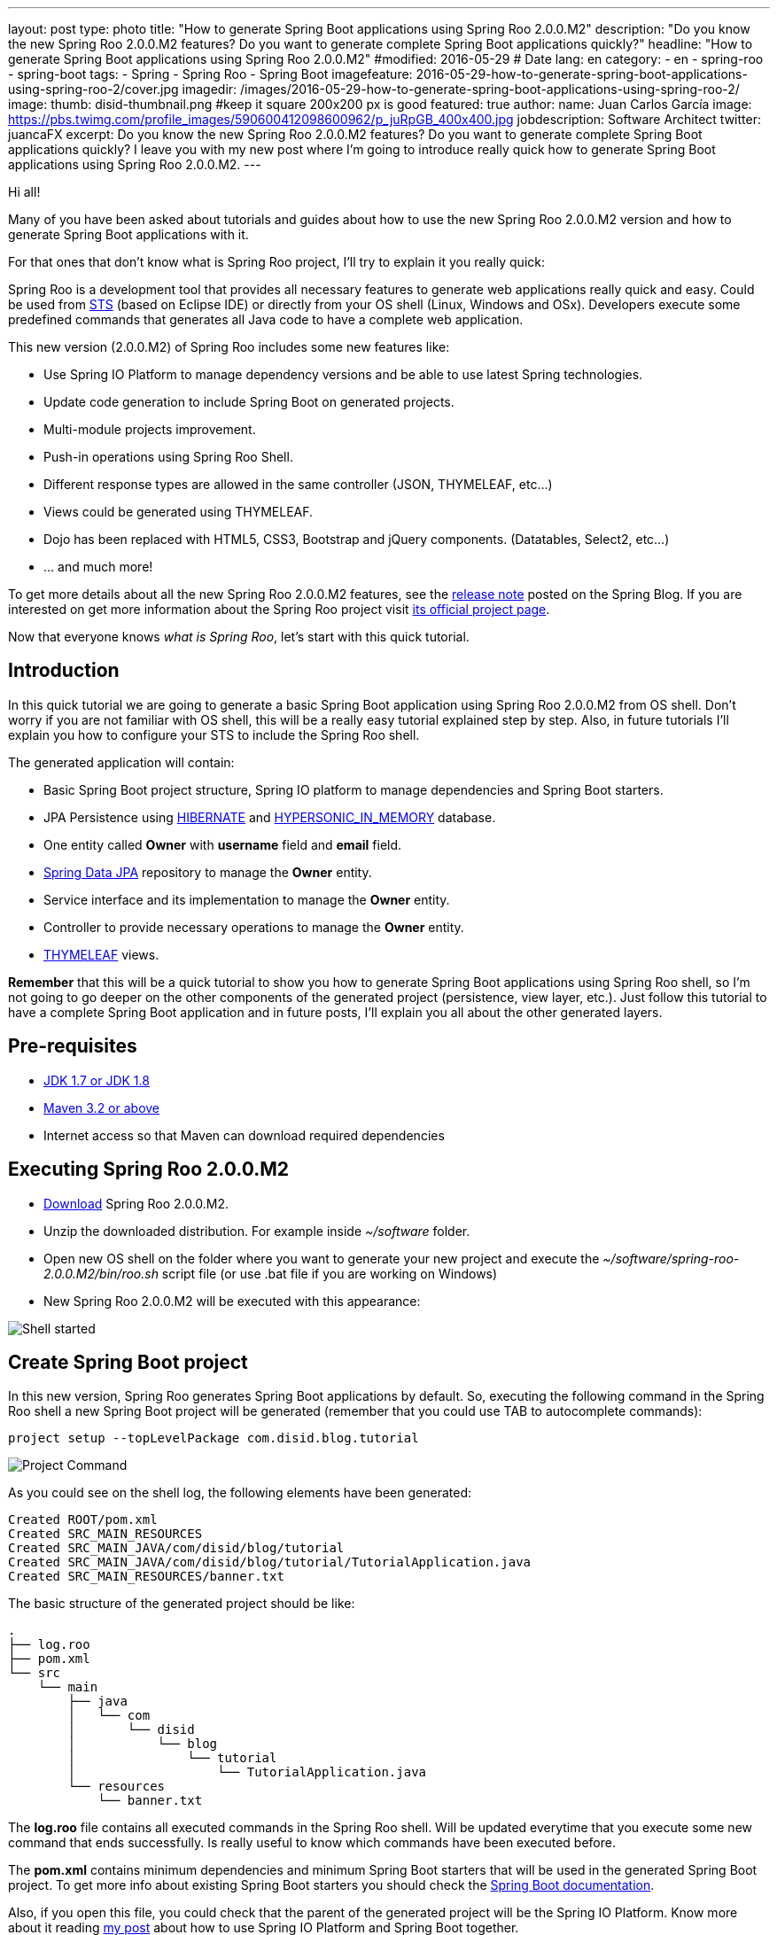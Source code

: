 ---
layout: post
type: photo
title: "How to generate Spring Boot applications using Spring Roo 2.0.0.M2"
description: "Do you know the new Spring Roo 2.0.0.M2 features? Do you want to generate complete Spring Boot applications quickly?"
headline: "How to generate Spring Boot applications using Spring Roo 2.0.0.M2"
#modified: 2016-05-29          # Date
lang: en
category:
  - en
  - spring-roo
  - spring-boot
tags:
  - Spring
  - Spring Roo
  - Spring Boot
imagefeature: 2016-05-29-how-to-generate-spring-boot-applications-using-spring-roo-2/cover.jpg
imagedir: /images/2016-05-29-how-to-generate-spring-boot-applications-using-spring-roo-2/
image:
  thumb: disid-thumbnail.png #keep it square 200x200 px is good
featured: true
author:
  name: Juan Carlos García
  image: https://pbs.twimg.com/profile_images/590600412098600962/p_juRpGB_400x400.jpg
  jobdescription: Software Architect
  twitter: juancaFX
excerpt: Do you know the new Spring Roo 2.0.0.M2 features? Do you want to generate complete Spring Boot applications quickly? I leave you with my new post where I'm going to introduce really quick how to generate Spring Boot applications using Spring Roo 2.0.0.M2.
---

Hi all!

Many of you have been asked about tutorials and guides about how to use the new Spring Roo 2.0.0.M2 version and how to generate Spring Boot applications with it.

For that ones that don't know what is Spring Roo project, I'll try to explain it you really quick:

Spring Roo is a development tool that provides all necessary features to generate web applications really quick and easy. Could be used from https://spring.io/tools[STS] (based on Eclipse IDE) or directly from your OS shell (Linux, Windows and OSx). Developers execute some predefined commands that generates all Java code to have a complete web application.

This new version (2.0.0.M2) of Spring Roo includes some new features like:

* Use Spring IO Platform to manage dependency versions and be able to use latest Spring technologies.
* Update code generation to include Spring Boot on generated projects.
* Multi-module projects improvement.
* Push-in operations using Spring Roo Shell.
* Different response types are allowed in the same controller (JSON, THYMELEAF, etc…)
* Views could be generated using THYMELEAF.
* Dojo has been replaced with HTML5, CSS3, Bootstrap and jQuery components. (Datatables, Select2, etc…)
* ... and much more!

To get more details about all the new Spring Roo 2.0.0.M2 features, see the https://spring.io/blog/2016/05/18/spring-roo-2-0-0m2-released[release note] posted on the Spring Blog. If you are interested on get more information about the Spring Roo project visit http://projects.spring.io/spring-roo/[its official project page].

Now that everyone knows _what is Spring Roo_, let's start with this quick tutorial.

== Introduction

In this quick tutorial we are going to generate a basic Spring Boot application using Spring Roo 2.0.0.M2 from OS shell. Don't worry if you are not familiar with OS shell, this will be a really easy tutorial explained step by step. Also, in future tutorials I'll explain you how to configure your STS to include the Spring Roo shell.

The generated application will contain:

* Basic Spring Boot project structure, Spring IO platform to manage dependencies and Spring Boot starters.
* JPA Persistence using http://hibernate.org/[HIBERNATE] and http://hsqldb.org/[HYPERSONIC_IN_MEMORY] database.
* One entity called *Owner* with *username* field and *email* field.
* http://projects.spring.io/spring-data-jpa/[Spring Data JPA] repository to manage the *Owner* entity.
* Service interface and its implementation to manage the *Owner* entity.
* Controller to provide necessary operations to manage the *Owner* entity.
* http://www.thymeleaf.org/[THYMELEAF] views.

*Remember* that this will be a quick tutorial to show you how to generate Spring Boot applications using Spring Roo shell, so I'm not going to go deeper on the other components of the generated project (persistence, view layer, etc.). Just follow this tutorial to have a complete Spring Boot application and in future posts, I'll explain you all about the other generated layers. 

== Pre-requisites

* http://www.oracle.com/technetwork/java/javase/downloads/index.html[JDK 1.7 or JDK 1.8]
* http://maven.apache.org/download.cgi[Maven 3.2 or above]
* Internet access so that Maven can download required dependencies 

== Executing Spring Roo 2.0.0.M2

* http://spring-roo-repository.springsource.org.s3.amazonaws.com/milestone/ROO/spring-roo-2.0.0.M2.zip[Download] Spring Roo 2.0.0.M2.
* Unzip the downloaded distribution. For example inside _~/software_ folder.
* Open new OS shell on the folder where you want to generate your new project and execute the _~/software/spring-roo-2.0.0.M2/bin/roo.sh_ script file (or use .bat file if you are working on Windows)
* New Spring Roo 2.0.0.M2 will be executed with this appearance:

image::{{ site.url }}{{ page.imagedir }}shell.png[Shell started]

== Create Spring Boot project

In this new version, Spring Roo generates Spring Boot applications by default. So, executing the following command in the Spring Roo shell a new Spring Boot project will be generated (remember that you could use TAB to autocomplete commands):

[source]
----
project setup --topLevelPackage com.disid.blog.tutorial
----

image::{{ site.url }}{{ page.imagedir }}project_command.png[Project Command]

As you could see on the shell log, the following elements have been generated:

[source]
----
Created ROOT/pom.xml
Created SRC_MAIN_RESOURCES
Created SRC_MAIN_JAVA/com/disid/blog/tutorial
Created SRC_MAIN_JAVA/com/disid/blog/tutorial/TutorialApplication.java
Created SRC_MAIN_RESOURCES/banner.txt
----

The basic structure of the generated project should be like:

[source]
----
.
├── log.roo
├── pom.xml
└── src
    └── main
        ├── java
        │   └── com
        │       └── disid
        │           └── blog
        │               └── tutorial
        │                   └── TutorialApplication.java
        └── resources
            └── banner.txt
----

The *log.roo* file contains all executed commands in the Spring Roo shell. Will be updated everytime that you execute some new command that ends successfully. Is really useful to know which commands have been executed before. 

The *pom.xml* contains minimum dependencies and minimum Spring Boot starters that will be used in the generated Spring Boot project. To get more info about existing Spring Boot starters you should check the http://docs.spring.io/spring-boot/docs/current/reference/htmlsingle/#using-boot-starter-poms[Spring Boot documentation].

Also, if you open this file, you could check that the parent of the generated project will be the Spring IO Platform. Know more about it reading http://blog.disid.com/how-to-use-spring-io-platform-and-spring-boot-together/[my post] about how to use Spring IO Platform and Spring Boot together.  

The *TutorialApplication.java* file is the class that contains the _main_ method. It's annotated with _@SpringBootApplication_ and has the following appearance:

[source, java]
----
@SpringBootApplication
public class TutorialApplication {

    public static void main(String[] args) {
        SpringApplication.run(TutorialApplication.class, args);
    }
}
----

The _@SpringBootApplication_ annotation is equivalent to using _@Configuration_, _@EnableAutoconfiguration_ and _@ComponentScan_ annotations with their deffault attributes. To know more about the _@SpringBootApplication_ annotation read the http://docs.spring.io/spring-boot/docs/current/reference/htmlsingle/#using-boot-using-springbootapplication-annotation[Spring Boot documentation].

Finally, *banner.txt* file has been generated on resources folder. This banner will be displayed during application deployment. The appearance of the generated file should be like:

[source]
----
${AnsiColor.GREEN}                _                             
 ___ _ __  _ __(_)_ __   __ _ _ __ ___   ___  
/ __| '_ \| '__| | '_ \ / _` | '__/ _ \ / _ \ 
\__ \ |_) | |  | | | | | (_| | | | (_) | (_) |
|___/ .__/|_|  |_|_| |_|\__, |_|  \___/ \___/ 
    |_|                 |___/                 

${AnsiColor.BRIGHT_RED}Spring application made with Spring Roo 2.0
Doubts? http://projects.spring.io/spring-roo/${AnsiColor.DEFAULT}
----

Now, we have a basic Spring Boot application that compiles without any problem using the maven command _mvn clean compile_ in our system shell (_not in Spring Roo shell!!_). 

But... we are not able to run this application because we don't configure yet the presentation layer :(

*Remember* that this tutorial was only a quick guide about how to generate a basic Spring Boot application using Spring Roo 2.0.0.M2 (this section). However, I'm going to give you some quick commands that will allow you to get a complete Spring Boot application with web layer.

== Configure persistence

To be able to generate persistence using _HIBERNATE_ and _HYPERSONIC_IN_MEMORY_ database you should execute the following command:

[source]
----
jpa setup --provider HIBERNATE --database HYPERSONIC_IN_MEMORY 
----

== Create Owner entity and its fields

Create a new entity called *Owner* and include the *username* field and the *email* field. You will be able to do it executing the following commands:

[source]
----
entity jpa --class ~.domain.Owner
field string --fieldName username
field string --fieldName email
----

== Generate Spring Data JPA Repository

Generate the Spring Data JPA repository to manage the Owner data access executing the following command:

[source]
----
repository jpa --entity ~.domain.Owner --interface ~.repository.OwnerRepository
----

== Generate Service layer

Generate the service layer executing the following command:

[source]
----
service --entity ~.domain.Owner --repository ~.repository.OwnerRepository --interface ~.service.api.OwnerService --class ~.service.impl.OwnerServiceImpl
----

== Generate web layer

Include Spring MVC support, install THYMELEAF resources and generate controllers executing the following commands:

[source]
----
web mvc setup
web mvc view setup --type THYMELEAF
web mvc controller --controller ~.web.OwnerController --entity ~.domain.Owner --service ~.service.api.OwnerService --responseType THYMELEAF
----

== Run generated applications

After execute all the commands above (don't worry if you don't understand some command or the generated code. I'll explain it you in next tutorials :D), you should have a complete Spring Boot application.

If you want to run your generated application you could do it executing the following maven command on your system shell (_not in Spring Roo shell!!_):

[source]
----
mvn clean compile spring-boot:run
----

After some log messages in your system shell, your application will be deployed on an embedded tomcat server. You could access to http://localhost:8080/ link and see your generated application running:

image::{{ site.url }}{{ page.imagedir }}homepage_application.png[Home page]
image::{{ site.url }}{{ page.imagedir }}create_page.png[Create new owner page]
image::{{ site.url }}{{ page.imagedir }}list_page.png[List all owners page]


What do you think about it?! Do you like it?... And only executing some simple commands! :D

NOTE: The previous maven command is available because the generated *pom.xml* file includes the _spring-boot-maven-plugin_

== Conclusions

* Spring Roo is a development tool that provides you simple commands to generate applications.
* Spring Roo could be executed directly on system shell or from STS.
* Since 2.0.0.M2 version, Spring Roo generates complete Spring Boot applications.
* Spring Roo includes Spring Boot starters on generated project that makes generated code more simple and clear. Without excesive configuration clases or files.
* Spring Roo includes Spring IO Platform as parent of the generated project.
* With some simple commands and in few minutes, you could have a complete Spring Boot application with complete web layer that uses THYMELEAF, HTML5, Bootstrap and jQuery components.
* Run your generated application using _mvn clean compile spring-boot:run_ maven command.

Hope you enjoy with this new post and you learn more about the Spring Roo project and its new features!

If you have some comment or question, feel free to make it.

See you soon!

